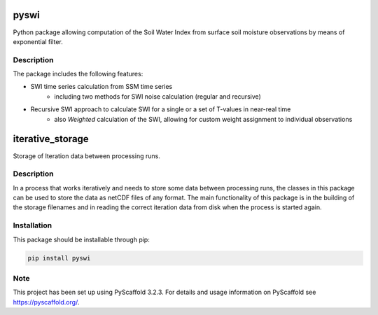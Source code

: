 *****
pyswi
*****

Python package allowing computation of the Soil Water Index from surface soil moisture observations by means of exponential filter.

Description
===========

The package includes the following features:

* SWI time series calculation from SSM time series
    * including two methods for SWI noise calculation (regular and recursive)
* Recursive SWI approach to calculate SWI for a single or a set of T-values in near-real time
    * also *Weighted* calculation of the SWI, allowing for custom weight assignment to individual observations

*****
iterative_storage
*****

Storage of Iteration data between processing runs.

Description
===========

In a process that works iteratively and needs to store some data
between processing runs, the classes in this package can be used to store
the data as netCDF files of any format. The main functionality of this package
is in the building of the storage filenames and in reading the correct iteration
data from disk when the process is started again.


Installation
============
This package should be installable through pip:

.. code-block:: python

    pip install pyswi

Note
====

This project has been set up using PyScaffold 3.2.3. For details and usage
information on PyScaffold see https://pyscaffold.org/.
